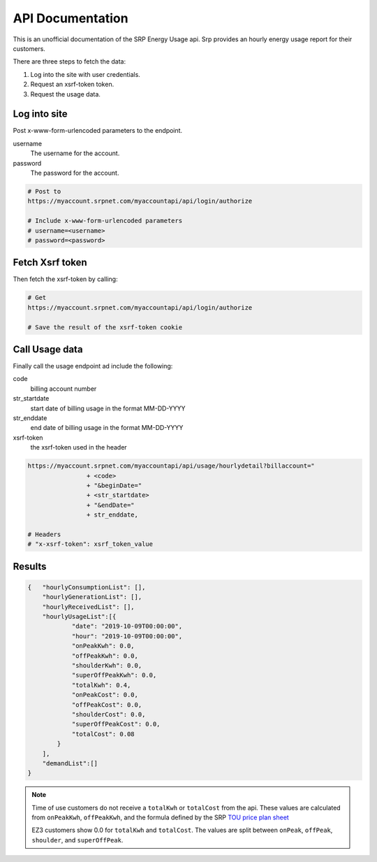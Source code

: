 =========================
API Documentation
=========================

This is an unofficial documentation of the SRP Energy Usage api. Srp provides an hourly energy usage report for their customers.

There are three steps to fetch the data:

1. Log into the site with user credentials.
2. Request an xsrf-token token.
3. Request the usage data.


Log into site
-------------

Post x-www-form-urlencoded parameters to the endpoint.

username
    The username for the account.

password
    The password for the account.

.. code-block:: bash

    # Post to
    https://myaccount.srpnet.com/myaccountapi/api/login/authorize

    # Include x-www-form-urlencoded parameters
    # username=<username>
    # password=<password>

Fetch Xsrf token
----------------

Then fetch the xsrf-token by calling:

.. code-block:: bash

    # Get
    https://myaccount.srpnet.com/myaccountapi/api/login/authorize

    # Save the result of the xsrf-token cookie

Call Usage data
---------------

Finally call the usage endpoint ad include the following:

code
    billing account number

str_startdate
    start date of billing usage in the format MM-DD-YYYY

str_enddate
    end date of billing usage in the format MM-DD-YYYY

xsrf-token
    the xsrf-token used in the header



.. code-block::

    https://myaccount.srpnet.com/myaccountapi/api/usage/hourlydetail?billaccount="
                    + <code>
                    + "&beginDate="
                    + <str_startdate>
                    + "&endDate="
                    + str_enddate,

    # Headers
    # "x-xsrf-token": xsrf_token_value

Results
-------

.. code-block:: JSON

    {   "hourlyConsumptionList": [],
        "hourlyGenerationList": [],
        "hourlyReceivedList": [],
        "hourlyUsageList":[{
                "date": "2019-10-09T00:00:00",
                "hour": "2019-10-09T00:00:00",
                "onPeakKwh": 0.0,
                "offPeakKwh": 0.0,
                "shoulderKwh": 0.0,
                "superOffPeakKwh": 0.0,
                "totalKwh": 0.4,
                "onPeakCost": 0.0,
                "offPeakCost": 0.0,
                "shoulderCost": 0.0,
                "superOffPeakCost": 0.0,
                "totalCost": 0.08
            }
        ],
        "demandList":[]
    }

.. note::
    Time of use customers do not receive a ``totalKwh`` or ``totalCost`` from the api. These values are calculated from ``onPeakKwh``, ``offPeakKwh``, and the formula defined by the SRP `TOU price plan sheet <https://srpnet.com/prices/pdfx/April2015/E-26.pdf>`_

    EZ3 customers show 0.0 for ``totalKwh`` and ``totalCost``. The values are split between ``onPeak``, ``offPeak``, ``shoulder``, and ``superOffPeak``.
